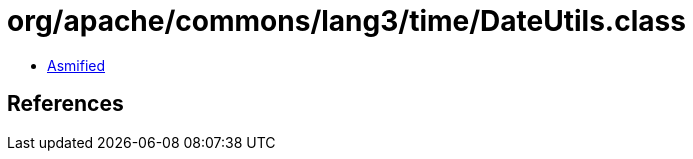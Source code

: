 = org/apache/commons/lang3/time/DateUtils.class

 - link:DateUtils-asmified.java[Asmified]

== References

